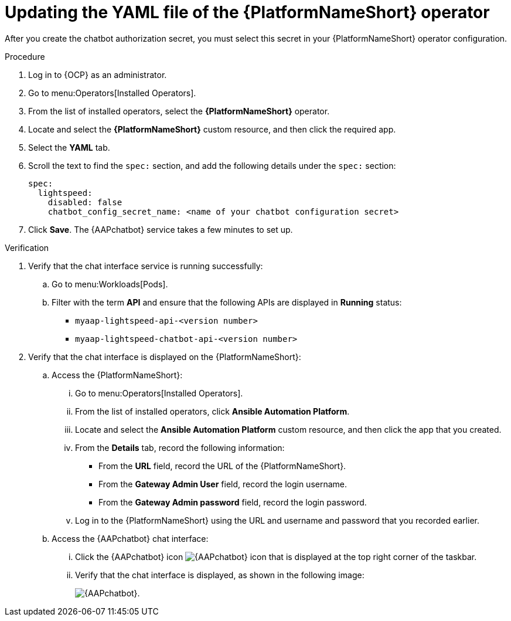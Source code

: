 [id="proc-update-aap-operator-chatbot"]

= Updating the YAML file of the {PlatformNameShort} operator 

After you create the chatbot authorization secret, you must select this secret in your {PlatformNameShort} operator configuration.

.Procedure
. Log in to {OCP} as an administrator.
. Go to menu:Operators[Installed Operators].
. From the list of installed operators, select the *{PlatformNameShort}* operator.
. Locate and select the *{PlatformNameShort}* custom resource, and then click the required app.
. Select the *YAML* tab.
. Scroll the text to find the `spec:` section, and add the following details under the `spec:` section:
+
----
spec:
  lightspeed:
    disabled: false
    chatbot_config_secret_name: <name of your chatbot configuration secret>
----
. Click *Save*. The {AAPchatbot} service takes a few minutes to set up. 

.Verification
. Verify that the chat interface service is running successfully:
.. Go to menu:Workloads[Pods].
.. Filter with the term *API* and ensure that the following APIs are displayed in *Running* status:
+
* `myaap-lightspeed-api-<version number>`
* `myaap-lightspeed-chatbot-api-<version number>`

. Verify that the chat interface is displayed on the {PlatformNameShort}:
.. Access the {PlatformNameShort}:
... Go to menu:Operators[Installed Operators].
... From the list of installed operators, click *Ansible Automation Platform*. 
... Locate and select the *Ansible Automation Platform* custom resource, and then click the app that you created.
... From the *Details* tab, record the following information:
* From the *URL* field, record the URL of the {PlatformNameShort}. 
* From the *Gateway Admin User* field, record the login username.
* From the *Gateway Admin password* field, record the login password. 
... Log in to the {PlatformNameShort} using the URL and username and password that you recorded earlier. 
.. Access the {AAPchatbot} chat interface:
... Click the {AAPchatbot} icon image:chatbot-icon.png[{AAPchatbot} icon] that is displayed  at the top right corner of the taskbar. 
... Verify that the chat interface is displayed, as shown in the following image:
+
[.thumb]
image:aap-ansible-lightspeed-intelligent-assistant.png[{AAPchatbot}].